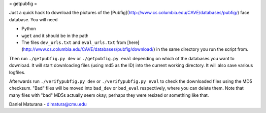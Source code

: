 
= getpubfig =

Just a quick hack to download the pictures of the
[Pubfig](http://www.cs.columbia.edu/CAVE/databases/pubfig/) face database. You
will need 

- Python
- ``wget`` and it should be in the path
- The files ``dev_urls.txt`` and ``eval_urls.txt`` from
  [here](http://www.cs.columbia.edu/CAVE/databases/pubfig/download/) in the
  same directory you run the script from.


Then run ``./getpubfig.py dev`` or ``./getpubfig.py eval`` depending on which
of the databases you want to download. It will start downloading files (using
md5 as the ID) into the current working directory. It will also save various
logfiles.

Afterwards run ``./verifypubfig.py dev`` or ``./verifypubfig.py eval`` to check
the downloaded files using the MD5 checksum. "Bad" files will be moved into
``bad_dev`` or ``bad_eval`` respectively, where you can delete them. Note that
many files with "bad" MD5s actually seem okay; perhaps they were resized or
something like that. 

Daniel Maturana - dimatura@cmu.edu
